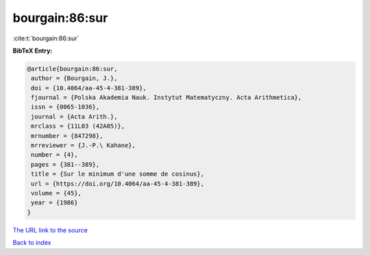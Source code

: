 bourgain:86:sur
===============

:cite:t:`bourgain:86:sur`

**BibTeX Entry:**

.. code-block:: bibtex

   @article{bourgain:86:sur,
    author = {Bourgain, J.},
    doi = {10.4064/aa-45-4-381-389},
    fjournal = {Polska Akademia Nauk. Instytut Matematyczny. Acta Arithmetica},
    issn = {0065-1036},
    journal = {Acta Arith.},
    mrclass = {11L03 (42A05)},
    mrnumber = {847298},
    mrreviewer = {J.-P.\ Kahane},
    number = {4},
    pages = {381--389},
    title = {Sur le minimum d'une somme de cosinus},
    url = {https://doi.org/10.4064/aa-45-4-381-389},
    volume = {45},
    year = {1986}
   }
`The URL link to the source <ttps://doi.org/10.4064/aa-45-4-381-389}>`_


`Back to index <../By-Cite-Keys.html>`_
